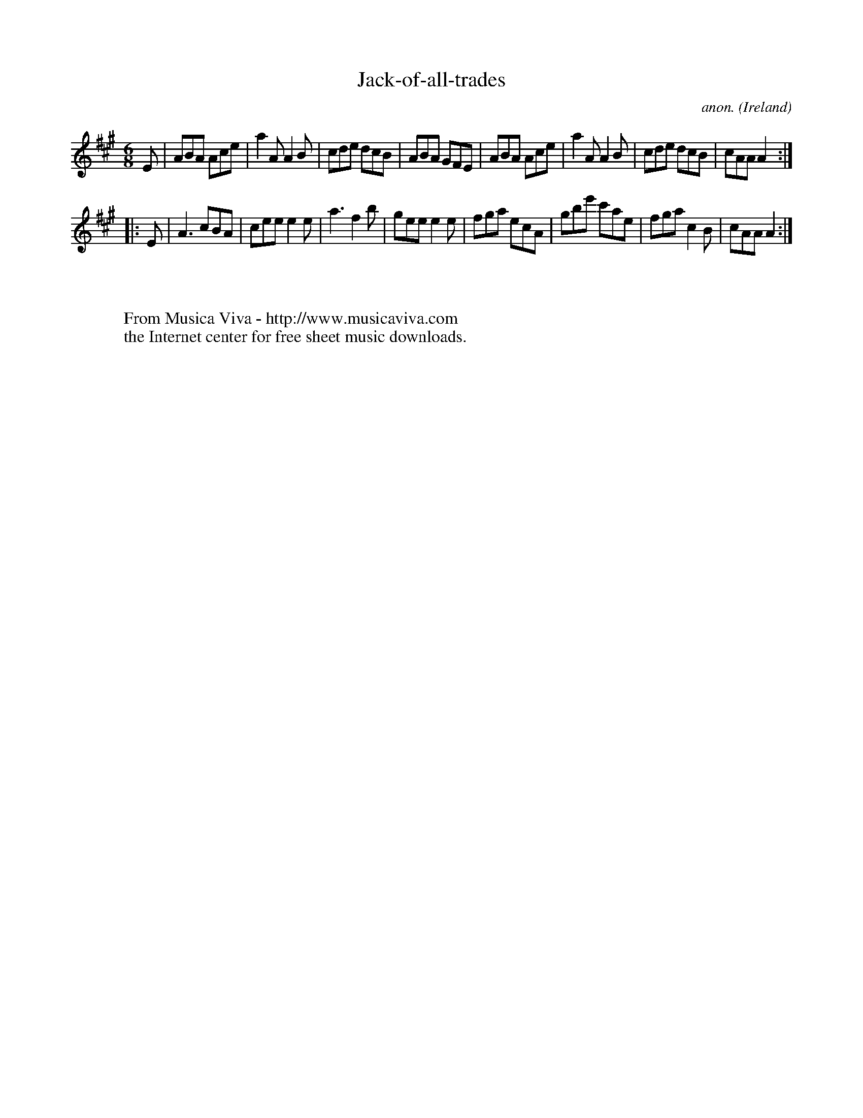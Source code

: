 X:166
T:Jack-of-all-trades
C:anon.
O:Ireland
B:Francis O'Neill: "The Dance Music of Ireland" (1907) no. 166
R:Double jig
Z:Transcribed by Frank Nordberg - http://www.musicaviva.com
F:http://www.musicaviva.com/abc/tunes/ireland/oneill-1001/0166/oneill-1001-0166-1.abc
M:6/8
L:1/8
K:A
E|ABA Ace|a2A A2B|cde dcB|ABA GFE|ABA Ace|a2A A2B|cde dcB|cAA A2:|
|:E|A3 cBA|cee e2e|a3 f2b|gee e2e|fga ecA|gbe' c'ae|fga c2B|cAA A2:|
W:
W:
W:  From Musica Viva - http://www.musicaviva.com
W:  the Internet center for free sheet music downloads.
